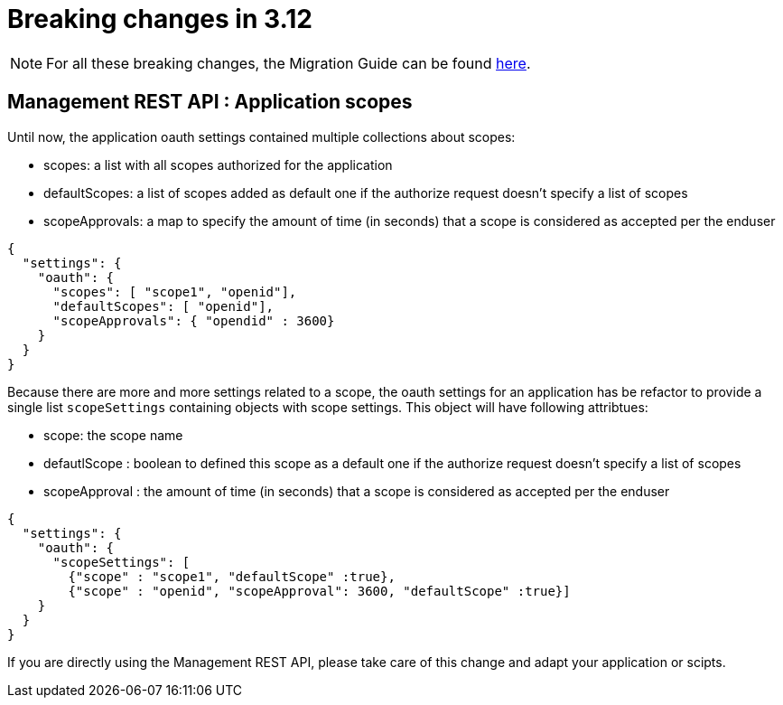 = Breaking changes in 3.12
:page-sidebar: am_3_x_sidebar
:page-permalink: am/current/am_breaking_changes_3.12.html
:page-folder: am/installation-guide
:page-layout: am

NOTE: For all these breaking changes, the Migration Guide can be found link:/am/current/am_installguide_migration.html[here].

== Management REST API : Application scopes

Until now, the application oauth settings contained multiple collections about scopes:

* scopes: a list with all scopes authorized for the application
* defaultScopes: a list of scopes added as default one if the authorize request doesn't specify a list of scopes
* scopeApprovals: a map to specify the amount of time (in seconds) that a scope is considered as accepted per the enduser

[source,json]
----
{
  "settings": {
    "oauth": {
      "scopes": [ "scope1", "openid"],      
      "defaultScopes": [ "openid"],
      "scopeApprovals": { "opendid" : 3600}
    }
  }
}
----

Because there are more and more settings related to a scope, the oauth settings for an application has be refactor to provide a single list `scopeSettings` containing objects with scope settings. This object will have following attribtues: 

* scope: the scope name
* defautlScope : boolean to defined this scope as a default one if the authorize request doesn't specify a list of scopes
* scopeApproval : the amount of time (in seconds) that a scope is considered as accepted per the enduser

[source,json]
----
{
  "settings": {
    "oauth": {
      "scopeSettings": [ 
        {"scope" : "scope1", "defaultScope" :true},
        {"scope" : "openid", "scopeApproval": 3600, "defaultScope" :true}]
    }
  }
}
----


If you are directly using the Management REST API, please take care of this change and adapt your application or scipts.